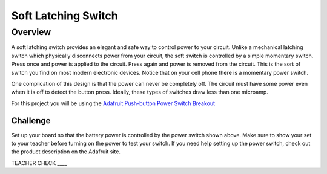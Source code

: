 Soft Latching Switch
====================

Overview
--------

A soft latching switch provides an elegant and safe way to control power
to your circuit. Unlike a mechanical latching switch which physically
disconnects power from your circuit, the soft switch is controlled by a
simple momentary switch. Press once and power is applied to the circuit.
Press again and power is removed from the circuit. This is the sort of
switch you find on most modern electronic devices. Notice that on your
cell phone there is a momentary power switch.

One complication of this design is that the power can never be
completely off. The circuit must have some power even when it is off to
detect the button press. Ideally, these types of switches draw less than
one microamp.

For this project you will be using the `Adafruit Push-button Power
Switch
Breakout <https://www.google.com/url?q=https://www.adafruit.com/product/1400&sa=D&ust=1587613174159000>`__

.. figure:: images/image45.png
   :alt: 

Challenge
~~~~~~~~~

Set up your board so that the battery power is controlled by the power
switch shown above. Make sure to show your set to your teacher before
turning on the power to test your switch. If you need help setting up
the power switch, check out the product description on the Adafruit
site.

TEACHER CHECK \_\_\_\_
